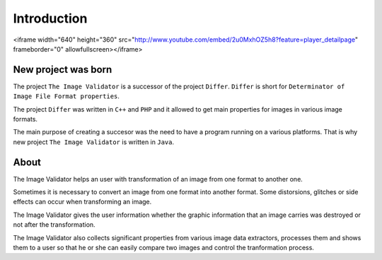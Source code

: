 Introduction
------------------

<iframe width="640" height="360" src="http://www.youtube.com/embed/2u0MxhOZ5h8?feature=player_detailpage" frameborder="0" allowfullscreen></iframe>

New project was born
....................

The project ``The Image Validator`` is a successor of the project ``Differ``.
``Differ`` is short for ``Determinator of Image File Format properties``.

The project ``Differ`` was written in ``C++`` and ``PHP`` and it allowed to get
main properties for images in various image formats.

The main purpose of creating a succesor was the need to have a program running
on a various platforms. That is why new project ``The Image Validator`` is written in ``Java``.


About
..............

The Image Validator helps an user with transformation of an image 
from one format to another one.

Sometimes it is necessary to convert an image from one format into another format. 
Some distorsions, glitches or side effects can occur when transforming an image.

The Image Validator gives the user information whether the graphic information that 
an image carries was destroyed or not after the transformation.

The Image Validator also collects significant properties from various image data extractors,
processes them and shows them to a user so that he or she can easily compare two images and control 
the tranformation process.


